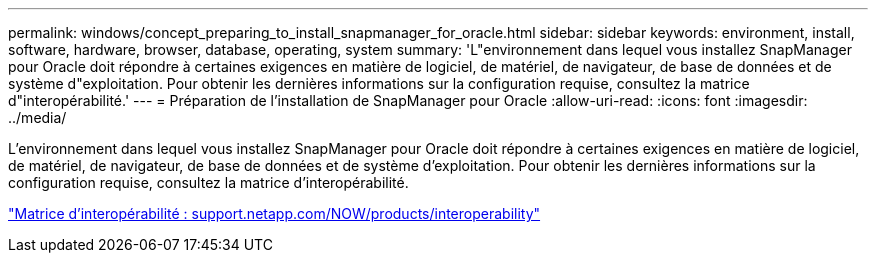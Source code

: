 ---
permalink: windows/concept_preparing_to_install_snapmanager_for_oracle.html 
sidebar: sidebar 
keywords: environment, install, software, hardware, browser, database, operating, system 
summary: 'L"environnement dans lequel vous installez SnapManager pour Oracle doit répondre à certaines exigences en matière de logiciel, de matériel, de navigateur, de base de données et de système d"exploitation. Pour obtenir les dernières informations sur la configuration requise, consultez la matrice d"interopérabilité.' 
---
= Préparation de l'installation de SnapManager pour Oracle
:allow-uri-read: 
:icons: font
:imagesdir: ../media/


[role="lead"]
L'environnement dans lequel vous installez SnapManager pour Oracle doit répondre à certaines exigences en matière de logiciel, de matériel, de navigateur, de base de données et de système d'exploitation. Pour obtenir les dernières informations sur la configuration requise, consultez la matrice d'interopérabilité.

http://support.netapp.com/NOW/products/interoperability/["Matrice d'interopérabilité : support.netapp.com/NOW/products/interoperability"]
